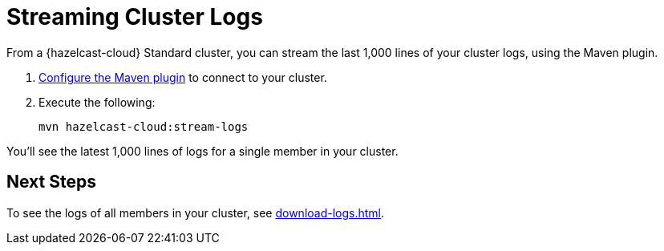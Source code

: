= Streaming Cluster Logs
:description: From a {hazelcast-cloud} Standard cluster, you can stream the last 1,000 lines of your cluster logs, using the Maven plugin.

{description}

. xref:maven-plugin-hazelcast.adoc[Configure the Maven plugin] to connect to your cluster.

. Execute the following:
+
```bash
mvn hazelcast-cloud:stream-logs
```

You'll see the latest 1,000 lines of logs for a single member in your cluster.

== Next Steps

To see the logs of all members in your cluster, see xref:download-logs.adoc[].
